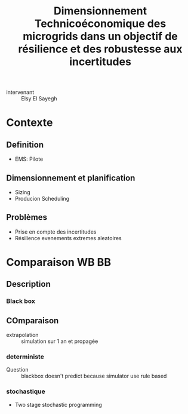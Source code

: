 :PROPERTIES:
:ID:       fe2e3afe-b1da-452b-a66e-2da407f18c61
:END:
#+title: Dimensionnement Technicoéconomique des microgrids dans un objectif de résilience et des robustesse aux incertitudes
- intervenant :: Elsy El Sayegh

* Contexte
** Definition
- EMS: Pilote
** Dimensionnement et planification
- Sizing
- Producion Scheduling
** Problèmes
- Prise en compte des incertitudes
- Résilience evenements extremes aleatoires
* Comparaison WB BB
** Description
*** Black box
** COmparaison
- extrapolation :: simulation sur 1 an et propagée
*** deterministe
- Question :: blackbox doesn't predict because simulator use rule based
*** stochastique
- Two stage stochastic programming
